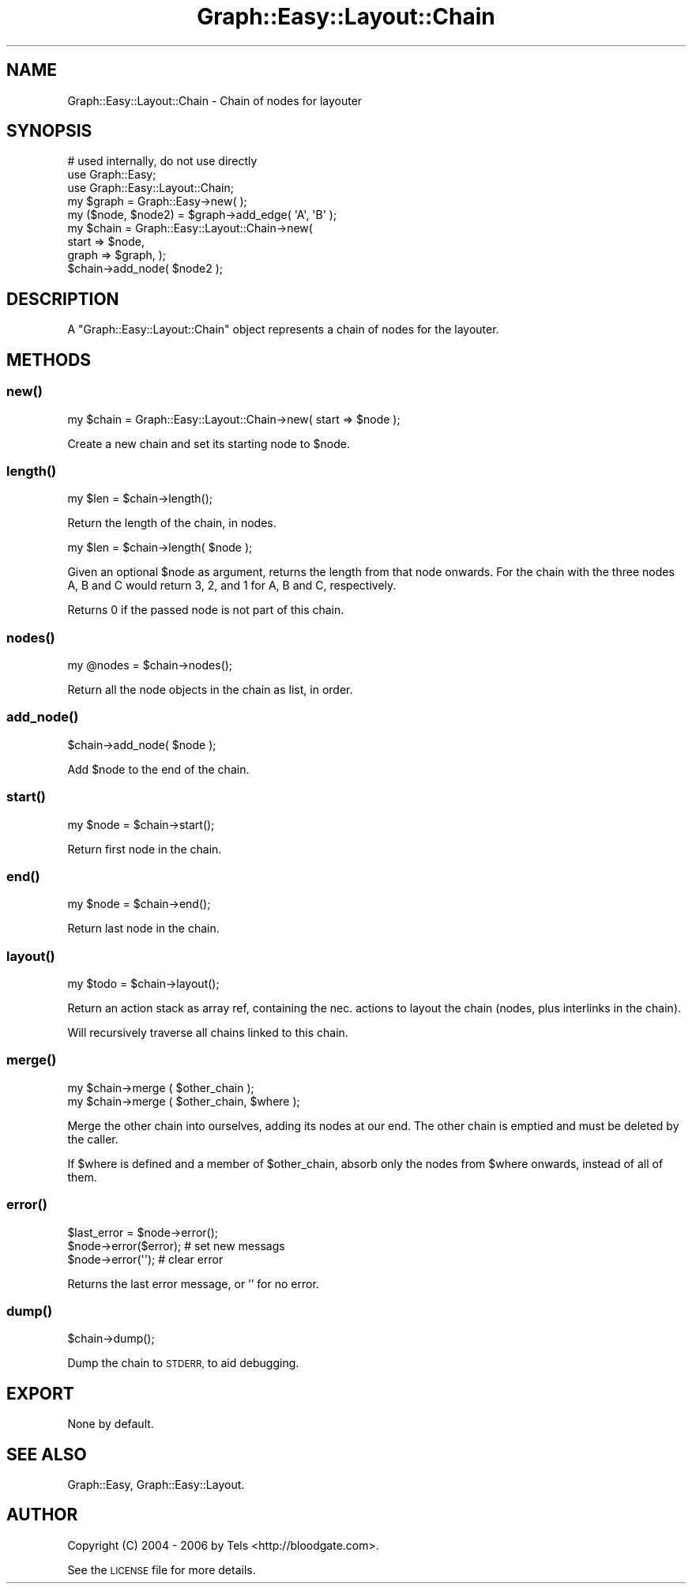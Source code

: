 .\" Automatically generated by Pod::Man 2.27 (Pod::Simple 3.28)
.\"
.\" Standard preamble:
.\" ========================================================================
.de Sp \" Vertical space (when we can't use .PP)
.if t .sp .5v
.if n .sp
..
.de Vb \" Begin verbatim text
.ft CW
.nf
.ne \\$1
..
.de Ve \" End verbatim text
.ft R
.fi
..
.\" Set up some character translations and predefined strings.  \*(-- will
.\" give an unbreakable dash, \*(PI will give pi, \*(L" will give a left
.\" double quote, and \*(R" will give a right double quote.  \*(C+ will
.\" give a nicer C++.  Capital omega is used to do unbreakable dashes and
.\" therefore won't be available.  \*(C` and \*(C' expand to `' in nroff,
.\" nothing in troff, for use with C<>.
.tr \(*W-
.ds C+ C\v'-.1v'\h'-1p'\s-2+\h'-1p'+\s0\v'.1v'\h'-1p'
.ie n \{\
.    ds -- \(*W-
.    ds PI pi
.    if (\n(.H=4u)&(1m=24u) .ds -- \(*W\h'-12u'\(*W\h'-12u'-\" diablo 10 pitch
.    if (\n(.H=4u)&(1m=20u) .ds -- \(*W\h'-12u'\(*W\h'-8u'-\"  diablo 12 pitch
.    ds L" ""
.    ds R" ""
.    ds C` ""
.    ds C' ""
'br\}
.el\{\
.    ds -- \|\(em\|
.    ds PI \(*p
.    ds L" ``
.    ds R" ''
.    ds C`
.    ds C'
'br\}
.\"
.\" Escape single quotes in literal strings from groff's Unicode transform.
.ie \n(.g .ds Aq \(aq
.el       .ds Aq '
.\"
.\" If the F register is turned on, we'll generate index entries on stderr for
.\" titles (.TH), headers (.SH), subsections (.SS), items (.Ip), and index
.\" entries marked with X<> in POD.  Of course, you'll have to process the
.\" output yourself in some meaningful fashion.
.\"
.\" Avoid warning from groff about undefined register 'F'.
.de IX
..
.nr rF 0
.if \n(.g .if rF .nr rF 1
.if (\n(rF:(\n(.g==0)) \{
.    if \nF \{
.        de IX
.        tm Index:\\$1\t\\n%\t"\\$2"
..
.        if !\nF==2 \{
.            nr % 0
.            nr F 2
.        \}
.    \}
.\}
.rr rF
.\"
.\" Accent mark definitions (@(#)ms.acc 1.5 88/02/08 SMI; from UCB 4.2).
.\" Fear.  Run.  Save yourself.  No user-serviceable parts.
.    \" fudge factors for nroff and troff
.if n \{\
.    ds #H 0
.    ds #V .8m
.    ds #F .3m
.    ds #[ \f1
.    ds #] \fP
.\}
.if t \{\
.    ds #H ((1u-(\\\\n(.fu%2u))*.13m)
.    ds #V .6m
.    ds #F 0
.    ds #[ \&
.    ds #] \&
.\}
.    \" simple accents for nroff and troff
.if n \{\
.    ds ' \&
.    ds ` \&
.    ds ^ \&
.    ds , \&
.    ds ~ ~
.    ds /
.\}
.if t \{\
.    ds ' \\k:\h'-(\\n(.wu*8/10-\*(#H)'\'\h"|\\n:u"
.    ds ` \\k:\h'-(\\n(.wu*8/10-\*(#H)'\`\h'|\\n:u'
.    ds ^ \\k:\h'-(\\n(.wu*10/11-\*(#H)'^\h'|\\n:u'
.    ds , \\k:\h'-(\\n(.wu*8/10)',\h'|\\n:u'
.    ds ~ \\k:\h'-(\\n(.wu-\*(#H-.1m)'~\h'|\\n:u'
.    ds / \\k:\h'-(\\n(.wu*8/10-\*(#H)'\z\(sl\h'|\\n:u'
.\}
.    \" troff and (daisy-wheel) nroff accents
.ds : \\k:\h'-(\\n(.wu*8/10-\*(#H+.1m+\*(#F)'\v'-\*(#V'\z.\h'.2m+\*(#F'.\h'|\\n:u'\v'\*(#V'
.ds 8 \h'\*(#H'\(*b\h'-\*(#H'
.ds o \\k:\h'-(\\n(.wu+\w'\(de'u-\*(#H)/2u'\v'-.3n'\*(#[\z\(de\v'.3n'\h'|\\n:u'\*(#]
.ds d- \h'\*(#H'\(pd\h'-\w'~'u'\v'-.25m'\f2\(hy\fP\v'.25m'\h'-\*(#H'
.ds D- D\\k:\h'-\w'D'u'\v'-.11m'\z\(hy\v'.11m'\h'|\\n:u'
.ds th \*(#[\v'.3m'\s+1I\s-1\v'-.3m'\h'-(\w'I'u*2/3)'\s-1o\s+1\*(#]
.ds Th \*(#[\s+2I\s-2\h'-\w'I'u*3/5'\v'-.3m'o\v'.3m'\*(#]
.ds ae a\h'-(\w'a'u*4/10)'e
.ds Ae A\h'-(\w'A'u*4/10)'E
.    \" corrections for vroff
.if v .ds ~ \\k:\h'-(\\n(.wu*9/10-\*(#H)'\s-2\u~\d\s+2\h'|\\n:u'
.if v .ds ^ \\k:\h'-(\\n(.wu*10/11-\*(#H)'\v'-.4m'^\v'.4m'\h'|\\n:u'
.    \" for low resolution devices (crt and lpr)
.if \n(.H>23 .if \n(.V>19 \
\{\
.    ds : e
.    ds 8 ss
.    ds o a
.    ds d- d\h'-1'\(ga
.    ds D- D\h'-1'\(hy
.    ds th \o'bp'
.    ds Th \o'LP'
.    ds ae ae
.    ds Ae AE
.\}
.rm #[ #] #H #V #F C
.\" ========================================================================
.\"
.IX Title "Graph::Easy::Layout::Chain 3"
.TH Graph::Easy::Layout::Chain 3 "2014-04-12" "perl v5.18.2" "User Contributed Perl Documentation"
.\" For nroff, turn off justification.  Always turn off hyphenation; it makes
.\" way too many mistakes in technical documents.
.if n .ad l
.nh
.SH "NAME"
Graph::Easy::Layout::Chain \- Chain of nodes for layouter
.SH "SYNOPSIS"
.IX Header "SYNOPSIS"
.Vb 1
\&        # used internally, do not use directly
\&
\&        use Graph::Easy;
\&        use Graph::Easy::Layout::Chain;
\&
\&        my $graph = Graph::Easy\->new( );
\&        my ($node, $node2) = $graph\->add_edge( \*(AqA\*(Aq, \*(AqB\*(Aq );
\&
\&        my $chain = Graph::Easy::Layout::Chain\->new(
\&                start => $node,
\&                graph => $graph, );
\&
\&        $chain\->add_node( $node2 );
.Ve
.SH "DESCRIPTION"
.IX Header "DESCRIPTION"
A \f(CW\*(C`Graph::Easy::Layout::Chain\*(C'\fR object represents a chain of nodes
for the layouter.
.SH "METHODS"
.IX Header "METHODS"
.SS "\fInew()\fP"
.IX Subsection "new()"
.Vb 1
\&        my $chain = Graph::Easy::Layout::Chain\->new( start => $node );
.Ve
.PP
Create a new chain and set its starting node to \f(CW$node\fR.
.SS "\fIlength()\fP"
.IX Subsection "length()"
.Vb 1
\&        my $len = $chain\->length();
.Ve
.PP
Return the length of the chain, in nodes.
.PP
.Vb 1
\&        my $len = $chain\->length( $node );
.Ve
.PP
Given an optional \f(CW$node\fR as argument, returns the length
from that node onwards. For the chain with the three nodes
A, B and C would return 3, 2, and 1 for A, B and C, respectively.
.PP
Returns 0 if the passed node is not part of this chain.
.SS "\fInodes()\fP"
.IX Subsection "nodes()"
.Vb 1
\&        my @nodes = $chain\->nodes();
.Ve
.PP
Return all the node objects in the chain as list, in order.
.SS "\fIadd_node()\fP"
.IX Subsection "add_node()"
.Vb 1
\&        $chain\->add_node( $node );
.Ve
.PP
Add \f(CW$node\fR to the end of the chain.
.SS "\fIstart()\fP"
.IX Subsection "start()"
.Vb 1
\&        my $node = $chain\->start();
.Ve
.PP
Return first node in the chain.
.SS "\fIend()\fP"
.IX Subsection "end()"
.Vb 1
\&        my $node = $chain\->end();
.Ve
.PP
Return last node in the chain.
.SS "\fIlayout()\fP"
.IX Subsection "layout()"
.Vb 1
\&        my $todo = $chain\->layout();
.Ve
.PP
Return an action stack as array ref, containing the nec. actions to 
layout the chain (nodes, plus interlinks in the chain).
.PP
Will recursively traverse all chains linked to this chain.
.SS "\fImerge()\fP"
.IX Subsection "merge()"
.Vb 2
\&        my $chain\->merge ( $other_chain );
\&        my $chain\->merge ( $other_chain, $where );
.Ve
.PP
Merge the other chain into ourselves, adding its nodes at our end.
The other chain is emptied and must be deleted by the caller.
.PP
If \f(CW$where\fR is defined and a member of \f(CW$other_chain\fR, absorb only the
nodes from \f(CW$where\fR onwards, instead of all of them.
.SS "\fIerror()\fP"
.IX Subsection "error()"
.Vb 1
\&        $last_error = $node\->error();
\&
\&        $node\->error($error);                   # set new messags
\&        $node\->error(\*(Aq\*(Aq);                       # clear error
.Ve
.PP
Returns the last error message, or '' for no error.
.SS "\fIdump()\fP"
.IX Subsection "dump()"
.Vb 1
\&        $chain\->dump();
.Ve
.PP
Dump the chain to \s-1STDERR,\s0 to aid debugging.
.SH "EXPORT"
.IX Header "EXPORT"
None by default.
.SH "SEE ALSO"
.IX Header "SEE ALSO"
Graph::Easy, Graph::Easy::Layout.
.SH "AUTHOR"
.IX Header "AUTHOR"
Copyright (C) 2004 \- 2006 by Tels <http://bloodgate.com>.
.PP
See the \s-1LICENSE\s0 file for more details.
